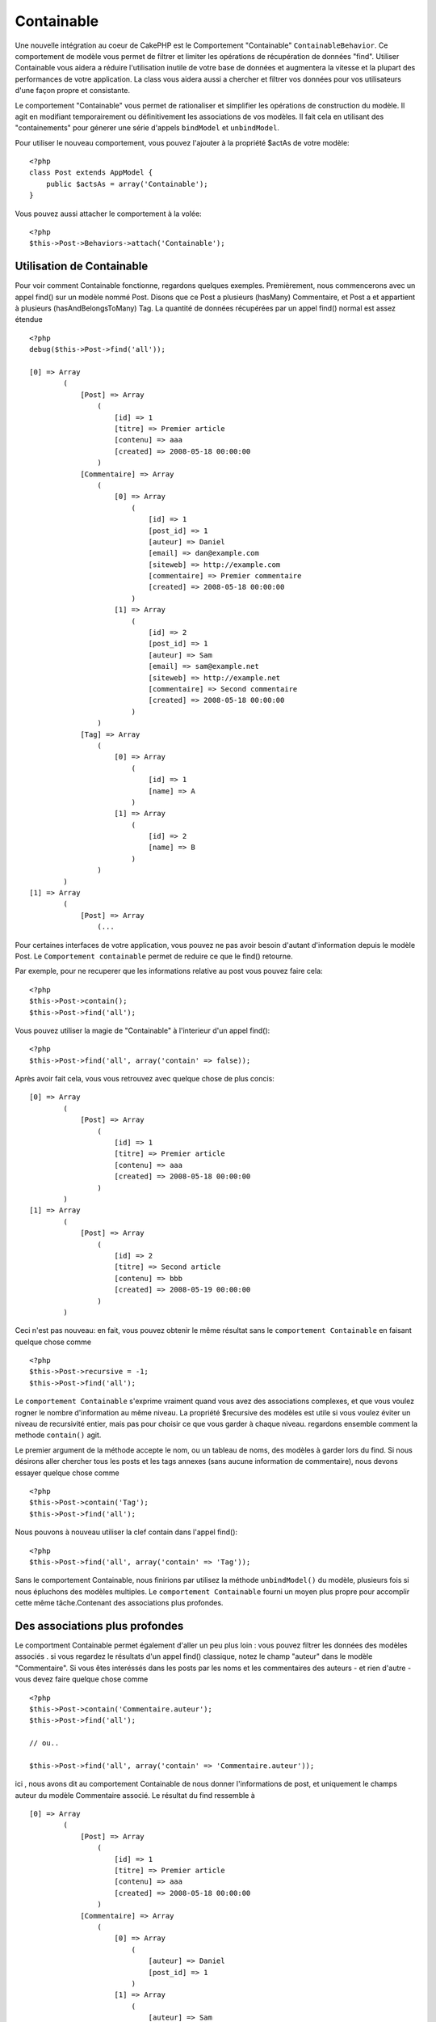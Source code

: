 Containable
###########

.. php:class:: ContainableBehavior

Une nouvelle intégration au coeur de CakePHP est le Comportement "Containable" ``ContainableBehavior``. Ce comportement de modèle vous permet de filtrer et limiter les opérations de récupération de données "find". Utiliser Containable vous aidera a réduire l'utilisation inutile de votre base de données et augmentera la vitesse et la plupart des performances de votre application. La class vous aidera aussi a chercher et filtrer vos données pour vos utilisateurs d'une façon propre et consistante.

Le comportement "Containable" vous permet de rationaliser et simplifier les opérations de
construction du modèle. Il agit en modifiant temporairement ou définitivement les associations de vos modèles. Il fait cela en utilisant des "containements" pour génerer une série d'appels ``bindModel`` et ``unbindModel``.  

Pour utiliser le nouveau comportement, vous pouvez l'ajouter à la propriété $actAs de votre modèle::


    <?php
    class Post extends AppModel {
        public $actsAs = array('Containable');
    }

Vous pouvez aussi attacher le comportement à la volée::

    <?php
    $this->Post->Behaviors->attach('Containable');


.. _using-containable:

Utilisation de Containable
~~~~~~~~~~~~~~~~~~~~~~~~~~

Pour voir comment Containable fonctionne, regardons quelques exemples. Premièrement, nous commencerons avec un appel find() sur un modèle nommé Post. Disons que ce Post a plusieurs (hasMany) Commentaire, et Post a et appartient à plusieurs (hasAndBelongsToMany) Tag. La quantité de données récupérées par un appel find() normal est assez étendue :: 


    <?php
    debug($this->Post->find('all'));
    
    [0] => Array
            (
                [Post] => Array
                    (
                        [id] => 1
                        [titre] => Premier article
                        [contenu] => aaa
                        [created] => 2008-05-18 00:00:00
                    )
                [Commentaire] => Array
                    (
                        [0] => Array
                            (
                                [id] => 1
                                [post_id] => 1
                                [auteur] => Daniel
                                [email] => dan@example.com
                                [siteweb] => http://example.com
                                [commentaire] => Premier commentaire
                                [created] => 2008-05-18 00:00:00
                            )
                        [1] => Array
                            (
                                [id] => 2
                                [post_id] => 1
                                [auteur] => Sam
                                [email] => sam@example.net
                                [siteweb] => http://example.net
                                [commentaire] => Second commentaire
                                [created] => 2008-05-18 00:00:00
                            )
                    )
                [Tag] => Array
                    (
                        [0] => Array
                            (
                                [id] => 1
                                [name] => A
                            )
                        [1] => Array
                            (
                                [id] => 2
                                [name] => B
                            )
                    )
            )
    [1] => Array
            (
                [Post] => Array
                    (...

Pour certaines interfaces de votre application, vous pouvez ne pas avoir besoin d'autant 
d'information depuis le modèle Post. Le ``Comportement containable`` permet de reduire ce
que le find() retourne.

Par exemple, pour ne recuperer que les informations relative au post vous pouvez
faire cela::

    <?php
    $this->Post->contain();
    $this->Post->find('all');

Vous pouvez utiliser la magie de "Containable" à l'interieur d'un appel find():: 

    <?php
    $this->Post->find('all', array('contain' => false));

Après avoir fait cela, vous vous retrouvez avec quelque chose de plus concis::

    [0] => Array
            (
                [Post] => Array
                    (
                        [id] => 1
                        [titre] => Premier article
                        [contenu] => aaa
                        [created] => 2008-05-18 00:00:00
                    )
            )
    [1] => Array
            (
                [Post] => Array
                    (
                        [id] => 2
                        [titre] => Second article
                        [contenu] => bbb
                        [created] => 2008-05-19 00:00:00
                    )
            )

Ceci n'est pas nouveau: en fait, vous pouvez obtenir le même résultat sans le ``comportement
Containable`` en faisant quelque chose comme ::

    <?php
    $this->Post->recursive = -1;
    $this->Post->find('all');

Le ``comportement Containable`` s'exprime vraiment quand vous avez des associations complexes, et que vous voulez rogner le nombre d'information au même niveau.
La propriété $recursive des modèles est utile si vous voulez éviter un niveau de 
recursivité entier, mais pas pour choisir ce que vous garder à chaque niveau. regardons ensemble comment la methode ``contain()`` agit.

Le premier argument de la méthode accepte le nom, ou un tableau de noms, des modèles
à garder lors du find. Si nous désirons aller chercher tous les posts et les tags annexes
(sans aucune information de commentaire), nous devons essayer quelque chose comme ::

    <?php
    $this->Post->contain('Tag');
    $this->Post->find('all');

Nous pouvons à nouveau utiliser la clef contain dans l'appel find()::

    <?php
    $this->Post->find('all', array('contain' => 'Tag'));

Sans le comportement Containable, nous finirions par utilisez la méthode ``unbindModel()`` du modèle, plusieurs fois si nous épluchons des modèles multiples. Le ``comportement Containable`` fourni un moyen plus propre pour accomplir cette même tâche.Contenant des associations plus profondes.

Des associations plus profondes
~~~~~~~~~~~~~~~~~~~~~~~~~~~~~~~

Le comportment Containable permet également d'aller un peu plus loin : vous pouvez filtrer
les données des modèles associés . si vous regardez le résultats d'un appel find() classique,
notez le champ "auteur" dans le modèle "Commentaire". Si vous êtes interéssés dans les posts par les noms et les commentaires des auteurs - et rien d'autre - vous devez faire quelque chose comme ::

    <?php
    $this->Post->contain('Commentaire.auteur');
    $this->Post->find('all');

    // ou..

    $this->Post->find('all', array('contain' => 'Commentaire.auteur'));

ici , nous avons dit au comportement Containable de nous donner l'informations de post, et uniquement le champs auteur du modèle Commentaire associé.
Le résultat du find ressemble à ::

    [0] => Array
            (
                [Post] => Array
                    (
                        [id] => 1
                        [titre] => Premier article
                        [contenu] => aaa
                        [created] => 2008-05-18 00:00:00
                    )
                [Commentaire] => Array
                    (
                        [0] => Array
                            (
                                [auteur] => Daniel
                                [post_id] => 1
                            )
                        [1] => Array
                            (
                                [auteur] => Sam
                                [post_id] => 1
                            )
                    )
            )
    [1] => Array
            (...

Comme vous pouvez le voir, les tableaux de Commentaire ne contiennent uniquement que le champ auteur (avec le post_id qui est requit par CakePHP pour présenter le résultat)

Vous pouvez également filtrer les 
donneés Commentaire associés en spécifiant une condition ::

    <?php
    $this->Post->contain('Commentaire.auteur = "Daniel"');
    $this->Post->find('all');

    //ou...

    $this->Post->find('all', array('contain' => 'Commentaire.auteur = "Daniel"'));

Ceci nous donnes comme résultat les posts et commentaires dont
daniel est l'auteur::

    [0] => Array
            (
                [Post] => Array
                    (
                        [id] => 1
                        [title] => Premier article
                        [content] => aaa
                        [created] => 2008-05-18 00:00:00
                    )
                [Commentaire] => Array
                    (
                        [0] => Array
                            (
                                [id] => 1
                                [post_id] => 1
                                [auteur] => Daniel
                                [email] => dan@example.com
                                [siteweb] => http://example.com
                                [commentaire] => Premier commentaire
                                [created] => 2008-05-18 00:00:00
                            )
                    )
            )

Des filtre supplémentaires peuvent être utilisées en utilisant les options de recherche standard :ref:`model-find`:

::

    <?php
    $this->Post->find('all', array('contain' => array(
        'Commentaire' => array(
            'conditions' => array('Commentaire.auteur =' => "Daniel"),
            'order' => 'Commentaire.created DESC'
        )
    )));

Voici un exemple d'utilisation du comportement Containable quand vous avez de profondes 
et complexes relations entre les modèles.

Examinons les associations de modèles suivants::

    User->Profil
    User->Compte->ResumeCompte
    User->Post->PieceJointe->HistoriquePieceJointe->HistoriqueNotes
    User->Post->Tag

Voici ce que nous recupérons des associations ci-dessus avec le comportement Containable ::


    <?php
    $this->User->find('all', array(
        'contain' => array(
            'Profil',
            'Compte' => array(
                'ResumeCompte'
            ),
            'Post' => array(
                'PieceJointe' => array(
                    'fields' => array('id', 'nom'),
                    'HistoriquePieceJointe' => array(
                        'HistoriqueNotes' => array(
                            'fields' => array('id', 'note')
                        )
                    )
                ),
                'Tag' => array(
                    'conditions' => array('Tag.name LIKE' => '%joyeux%')
                )
            )
        )
    ));

Garder à l'esprit que la clef 'contain' n'est utilisée qu'une seule fois dans le model principal, vous n'avez pas besoin d'utiliser 'contain' a nouveau dans les modèles liés.

.. note::

    En utilisant les options 'fields' et 'contain' - faites attention d'inclure  toutes
    les clefs étrangères que votre requête requiert directement ou indirectement.
    
    Notez également que c'est parce que le comportement Containable doit être attaché à tous les modèles utilisés dans le contenu, que vous devez l'attacher à votre AppModel. 

Les options du Comportement Containable
~~~~~~~~~~~~~~~~~~~~~~~~~~~~~~~~~~~~~~~

Le ``Comportment Containable`` a plusieurs options qui peuvent être définies quand le comportement est attaché à un modèle. Ces paramètres vous permettent d'affiner le comportement de Containable et de travailler plus facilement avec les autres comportements.

- **recursive** (boolean, optional), définir à true pour permettre au comportement Containable, de déterminer automatiquement le niveau de récursivité nécessaire pour récupérer les modèles spécifiés et de paramétrer la récursivité du modèle à ce niveau. Le définir à false désactive cette fonctionnalité. La valeur par défaut est ``true``.
- **notices** (boolean, optional), émet des alertes E_NOTICES pour les liaisons référencées dans un appel containable et qui ne sont pas valides. La valeur par défaut est true.
- **autoFields** (boolean, optional), ajout automatique des champs nécessaires pour récupérer les liaisons requêtées. La valeur par défaut est ``true``.


Vous pouvez changer les paramètres du Comportement Containable à l'exécution, en ré-attachant le comportement comme vu au chapitre Utiliser les comportements :doc:`/models/additional-methods-and-properties`

Le comportement Containable peut quelque fois causer des problèles avec d'autres comportements ou des requêtes qui utilisent des fonctions d'aggrégations et/ou des clauses GROUP BY. Si vous obtenez des erreurs SQL invalides à cause du mélange de champs aggrégés et non-aggrégés, essayer de désactiver le paramètre ``autoFields``::



    <?php
    $this->Post->Behaviors->attach('Containable', array('autoFields' => false));

Utilisation du comportement Containable avec la pagination
==========================================================

En incluant le paramètre 'contain' dans la propriété ``$paginate``
la pagination sera appliqué à la fois au find('count') et au find('all') dans le modèle

Voir la section :ref:`using-containable` pour plus de détails.

Voici un exemple pour limiter les associations en paginant::

    <?php
    $this->paginate['Utilisateur'] = array(
        'contain' => array('Profil', 'Compte'),
        'order' => 'Utilisateur.pseudo'
    );

    $users = $this->paginate('User');

.. meta::
    :title lang=fr: Containable
    :keywords lang=fr: modèle behavior,author daniel,article content,new addition,wear and tear,array,aaa,email,fly,models